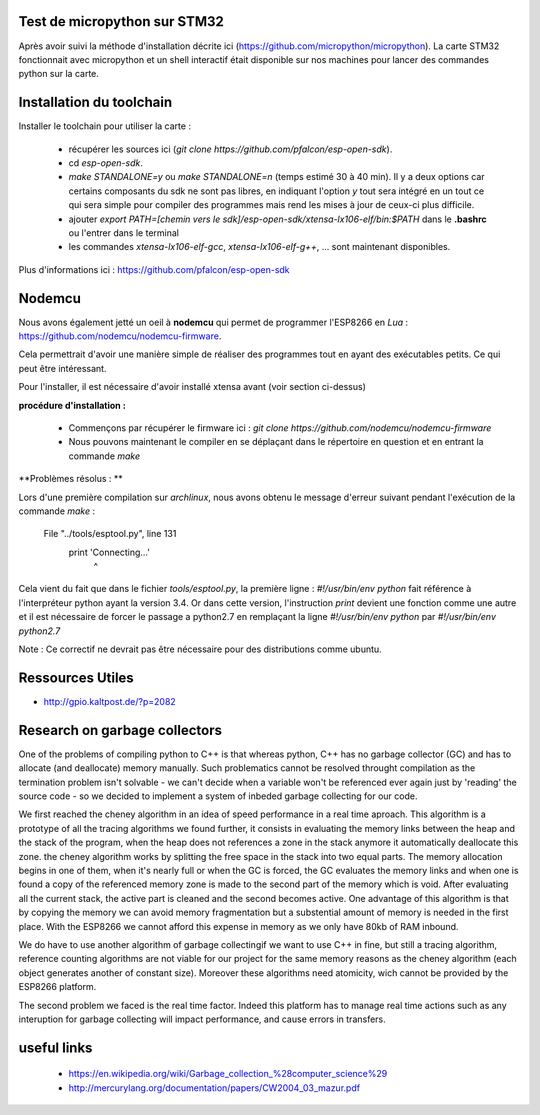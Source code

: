 Test de micropython sur STM32
-----------------------------

Après avoir suivi la méthode d'installation décrite ici (https://github.com/micropython/micropython).
La carte STM32 fonctionnait avec micropython et un shell interactif était disponible
sur nos machines pour lancer des commandes python sur la carte.


Installation du toolchain
-------------------------

Installer le toolchain pour utiliser la carte :

 - récupérer les sources ici (*git clone https://github.com/pfalcon/esp-open-sdk*).
 - cd *esp-open-sdk*.
 - *make STANDALONE=y* ou *make STANDALONE=n* (temps estimé 30 à 40 min). 
   Il y a deux options car certains composants
   du sdk ne sont pas libres, en indiquant l'option *y* tout sera intégré en un tout
   ce qui sera simple pour compiler des programmes mais rend les mises à jour de ceux-ci
   plus difficile. 
 - ajouter *export PATH=[chemin vers le sdk]/esp-open-sdk/xtensa-lx106-elf/bin:$PATH*
   dans le **.bashrc** ou l'entrer dans le terminal
 - les commandes *xtensa-lx106-elf-gcc*, *xtensa-lx106-elf-g++*, ...
   sont maintenant disponibles.


 
Plus d'informations ici : https://github.com/pfalcon/esp-open-sdk


Nodemcu
-------

Nous avons également jetté un oeil à **nodemcu** qui permet de programmer
l'ESP8266 en *Lua* : https://github.com/nodemcu/nodemcu-firmware.

Cela permettrait d'avoir une manière simple de réaliser des programmes 
tout en ayant des exécutables petits. Ce qui peut être intéressant.

Pour l'installer, il est nécessaire d'avoir installé xtensa avant (voir section
ci-dessus)



**procédure d'installation :**

 - Commençons par récupérer le firmware ici : *git clone https://github.com/nodemcu/nodemcu-firmware*
 - Nous pouvons maintenant le compiler en se déplaçant dans le répertoire en question et en entrant la 
   commande *make*




**Problèmes résolus : **

Lors d'une première compilation sur *archlinux*, nous avons obtenu le
message d'erreur suivant pendant l'exécution de la commande *make* :

	  File "../tools/esptool.py", line 131
		print 'Connecting...'
							^
Cela vient du fait que dans le fichier *tools/esptool.py*, la
première ligne : *#!/usr/bin/env python* fait référence à l'interpréteur
python ayant la version 3.4. Or dans cette version, l'instruction *print*
devient une fonction comme une autre et il est nécessaire de forcer le passage
a python2.7 en remplaçant la ligne *#!/usr/bin/env python* par *#!/usr/bin/env python2.7*

Note : Ce correctif ne devrait pas être nécessaire pour des distributions comme
ubuntu.


Ressources Utiles
-----------------

- http://gpio.kaltpost.de/?p=2082


Research on garbage collectors
------------------------------

One of the problems of compiling python to C++ is that whereas python,
C++ has no garbage collector (GC) and has to allocate (and deallocate) memory
manually.
Such problematics cannot be resolved throught compilation as the termination
problem isn't solvable - we can't decide when a variable won't be referenced
ever again just by 'reading' the source code - so we decided to implement
a system of inbeded garbage collecting for our code.

We first reached the cheney algorithm in an idea of speed performance in a real time aproach.
This algorithm is a prototype of all the tracing algorithms we found further,
it consists in evaluating the memory links between the heap and the stack
of the program, when the heap does not references a zone in the stack anymore
it automatically deallocate this zone.
the cheney algorithm works by splitting the free space in the stack into
two equal parts. The memory allocation begins in one of them, when it's 
nearly full or when the GC is forced, the GC evaluates the memory links
and when one is found a copy of the referenced memory zone is made to the
second part of the memory which is void. After evaluating all the current
stack, the active part is cleaned and the second becomes active. 
One advantage of this algorithm is that by copying the memory we can avoid
memory fragmentation but a substential amount of memory is needed in the 
first place.
With the ESP8266 we cannot afford this expense in memory as we only have
80kb of RAM inbound.

We do have to use another algorithm of garbage collectingif we want to use C++ in fine, 
but still a tracing algorithm, reference counting algorithms are not viable
for our project for the same memory reasons as the cheney algorithm 
(each object generates another of constant size). Moreover these algorithms
need atomicity, wich cannot be provided by the ESP8266 platform.

The second problem we faced is the real time factor.
Indeed this platform has to manage real time actions such as any interuption
for garbage collecting will impact performance, and cause errors in transfers. 


 

useful links
------------

 - https://en.wikipedia.org/wiki/Garbage_collection_%28computer_science%29
 - http://mercurylang.org/documentation/papers/CW2004_03_mazur.pdf
